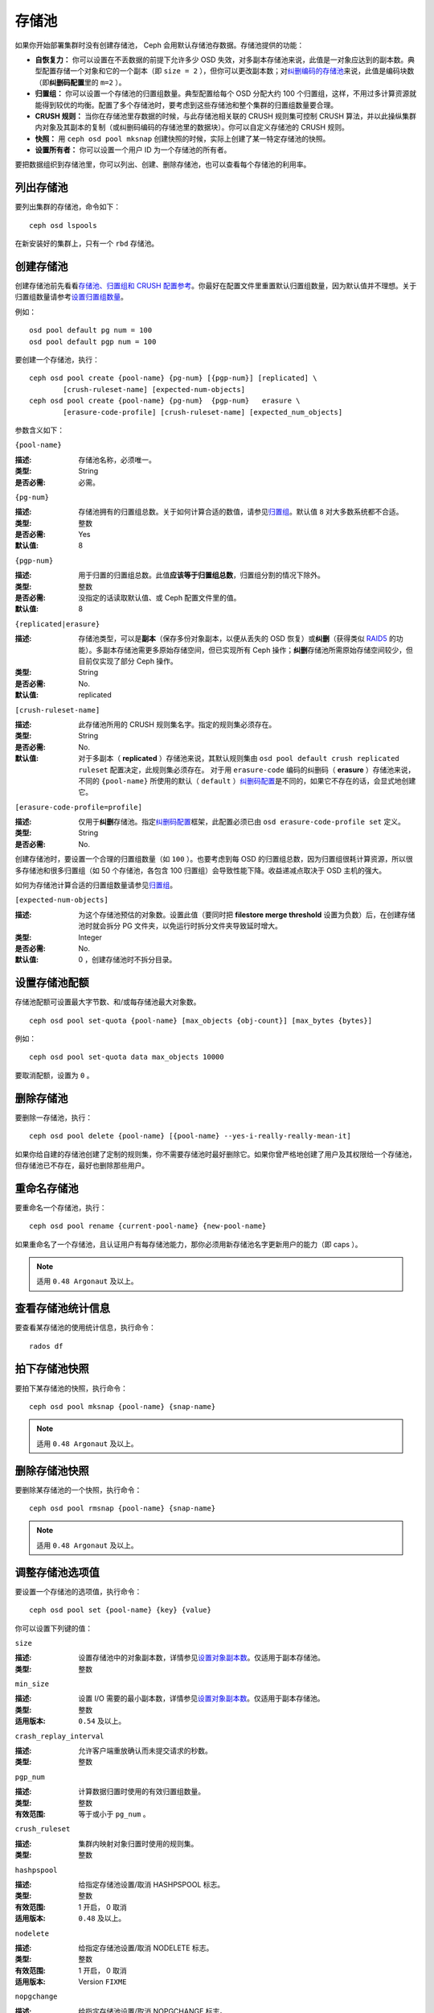 ========
 存储池
========

如果你开始部署集群时没有创建存储池， Ceph 会用默认存储池存数据。存储池提供的功能：

- **自恢复力：** 你可以设置在不丢数据的前提下允许多少 OSD 失效，对多副本存储\
  池来说，此值是一对象应达到的副本数。典型配置存储一个对象和它的一个副本（即 \
  ``size = 2`` ），但你可以更改副本数；对\ `纠删编码的存储池`_\ 来说，此值是\
  编码块数（即\ **纠删码配置**\ 里的 ``m=2`` ）。

- **归置组：** 你可以设置一个存储池的归置组数量。典型配置给每个 OSD 分配大约 100 \
  个归置组，这样，不用过多计算资源就能得到较优的均衡。配置了多个存储池时，要考虑到\
  这些存储池和整个集群的归置组数量要合理。

- **CRUSH 规则：** 当你在存储池里存数据的时候，与此存储池相关联的 CRUSH 规则集可控\
  制 CRUSH 算法，并以此操纵集群内对象及其副本的复制（或纠删码编码的存储池里的数据\
  块）。你可以自定义存储池的 CRUSH 规则。

- **快照：** 用 ``ceph osd pool mksnap`` 创建快照的时候，实际上创建了某一特定存储\
  池的快照。

- **设置所有者：** 你可以设置一个用户 ID 为一个存储池的所有者。

要把数据组织到存储池里，你可以列出、创建、删除存储池，也可以查看每个存储池的利用率。

.. _纠删编码的存储池: ../erasure-code


列出存储池
==========

要列出集群的存储池，命令如下： ::

	ceph osd lspools

在新安装好的集群上，只有一个 ``rbd`` 存储池。


.. _createpool:

创建存储池
==========

创建存储池前先看看\ `存储池、归置组和 CRUSH 配置参考`_\ 。你最好在配置文件\
里重置默认归置组数量，因为默认值并不理想。关于归置组数量请参考\
`设置归置组数量`_\ 。

例如： ::

	osd pool default pg num = 100
	osd pool default pgp num = 100

要创建一个存储池，执行： ::

	ceph osd pool create {pool-name} {pg-num} [{pgp-num}] [replicated] \
		[crush-ruleset-name] [expected-num-objects]
	ceph osd pool create {pool-name} {pg-num}  {pgp-num}   erasure \
		[erasure-code-profile] [crush-ruleset-name] [expected_num_objects]

参数含义如下：


``{pool-name}``

:描述: 存储池名称，必须唯一。
:类型: String
:是否必需: 必需。


``{pg-num}``

:描述: 存储池拥有的归置组总数。关于如何计算合适的数值，请参见\ `归置组`_\ 。\
       默认值 ``8`` 对大多数系统都不合适。

:类型: 整数
:是否必需: Yes
:默认值: 8


``{pgp-num}``

:描述: 用于归置的归置组总数。此值\ **应该等于归置组总数**\ ，归置组分割的情\
       况下除外。

:类型: 整数
:是否必需: 没指定的话读取默认值、或 Ceph 配置文件里的值。
:默认值: 8


``{replicated|erasure}``

:描述: 存储池类型，可以是\ **副本**\ （保存多份对象副本，以便从丢失的 OSD \
       恢复）或\ **纠删**\ （获得类似 `RAID5`_ 的功能）。多副本存储池需更多\
       原始存储空间，但已实现所有 Ceph 操作；\ **纠删**\ 存储池所需原始存储\
       空间较少，但目前仅实现了部分 Ceph 操作。

:类型: String
:是否必需: No.
:默认值: replicated

.. _RAID5: ../erasure-code


``[crush-ruleset-name]``

:描述: 此存储池所用的 CRUSH 规则集名字。指定的规则集必须存在。
:类型: String
:是否必需: No.
:默认值: 对于多副本（ **replicated** ）存储池来说，其默认规则集由 \
         ``osd pool default crush replicated ruleset`` 配置决定，此规则集\
         必须存在。
         对于用 ``erasure-code`` 编码的纠删码（ **erasure** ）存储池来说，\
         不同的 ``{pool-name}`` 所使用的默认（ ``default`` ）\ \
         `纠删码配置`_\ 是不同的，如果它不存在的话，会显式地创建它。


``[erasure-code-profile=profile]``

:描述: 仅用于\ **纠删**\ 存储池。指定\ `纠删码配置`_\ 框架，此配置必须已由 \
       ``osd erasure-code-profile set`` 定义。

:类型: String
:是否必需: No.

.. _纠删码配置: ../erasure-code-profile

创建存储池时，要设置一个合理的归置组数量（如 ``100`` ）。也要考虑\
到每 OSD 的归置组总数，因为归置组很耗计算资源，所以很多存储池和很\
多归置组（如 50 个存储池，各包含 100 归置组）会导致性能下降。收益\
递减点取决于 OSD 主机的强大。

如何为存储池计算合适的归置组数量请参见\ `归置组`_\ 。

.. _归置组: ../placement-groups


``[expected-num-objects]``

:描述: 为这个存储池预估的对象数。设置此值（要同时把 \
       **filestore merge threshold** 设置为负数）后，在创建存储\
       池时就会拆分 PG 文件夹，以免运行时拆分文件夹导致延时增大。

:类型: Integer
:是否必需: No.
:默认值: 0 ，创建存储池时不拆分目录。


设置存储池配额
==============

存储池配额可设置最大字节数、和/或每存储池最大对象数。 ::

	ceph osd pool set-quota {pool-name} [max_objects {obj-count}] [max_bytes {bytes}]

例如： ::

	ceph osd pool set-quota data max_objects 10000

要取消配额，设置为 ``0`` 。


删除存储池
==========

要删除一存储池，执行： ::

	ceph osd pool delete {pool-name} [{pool-name} --yes-i-really-really-mean-it]

如果你给自建的存储池创建了定制的规则集，你不需要存储池时最好删除它。如果你曾严格地创\
建了用户及其权限给一个存储池，但存储池已不存在，最好也删除那些用户。


重命名存储池
============

要重命名一个存储池，执行： ::

	ceph osd pool rename {current-pool-name} {new-pool-name}

如果重命名了一个存储池，且认证用户有每存储池能力，那你必须用新存储池名字更新用户的能\
力（即 caps ）。

.. note:: 适用 ``0.48 Argonaut`` 及以上。


查看存储池统计信息
==================

要查看某存储池的使用统计信息，执行命令： ::

	rados df


拍下存储池快照
==============

要拍下某存储池的快照，执行命令： ::

	ceph osd pool mksnap {pool-name} {snap-name}

.. note:: 适用 ``0.48 Argonaut`` 及以上。


删除存储池快照
==============

要删除某存储池的一个快照，执行命令： ::

	ceph osd pool rmsnap {pool-name} {snap-name}

.. note:: 适用 ``0.48 Argonaut`` 及以上。


.. _setpoolvalues:

调整存储池选项值
================

要设置一个存储池的选项值，执行命令： ::

	ceph osd pool set {pool-name} {key} {value}

你可以设置下列键的值：


.. _size:

``size``

:描述: 设置存储池中的对象副本数，详情参见\ `设置对象副本数`_\ 。\
       仅适用于副本存储池。

:类型: 整数


.. _min_size:

``min_size``

:描述: 设置 I/O 需要的最小副本数，详情参见\ `设置对象副本数`_\ 。\
       仅适用于副本存储池。

:类型: 整数
:适用版本: ``0.54`` 及以上。


.. _crash_replay_interval:

``crash_replay_interval``

:描述: 允许客户端重放确认而未提交请求的秒数。
:类型: 整数


.. _pgp_num:

``pgp_num``

:描述: 计算数据归置时使用的有效归置组数量。
:类型: 整数
:有效范围: 等于或小于 ``pg_num`` 。


.. _crush_ruleset:

``crush_ruleset``

:描述: 集群内映射对象归置时使用的规则集。
:类型: 整数


.. _hashpspool:

``hashpspool``

:描述: 给指定存储池设置/取消 HASHPSPOOL 标志。
:类型: 整数
:有效范围: 1 开启， 0 取消
:适用版本: ``0.48`` 及以上。


.. _nodelete:

``nodelete``

:描述: 给指定存储池设置/取消 NODELETE 标志。
:类型: 整数
:有效范围: 1 开启， 0 取消
:适用版本: Version ``FIXME``


.. _nopgchange:

``nopgchange``

:描述: 给指定存储池设置/取消 NOPGCHANGE 标志。
:类型: 整数
:有效范围: 1 开启， 0 取消
:适用版本: Version ``FIXME``


.. _nosizechange:

``nosizechange``

:描述: 给指定存储池设置/取消 NOSIZECHANGE 标志。
:类型: 整数
:有效范围: 1 开启， 0 取消
:适用版本: Version ``FIXME``


.. _write_fadvise_dontneed:

``write_fadvise_dontneed``

:描述: 设置或取消指定存储池的 WRITE_FADVISE_DONTNEED 标志。
:类型: Integer
:有效范围: 1 开启， 0 取消


.. _noscrub:

``noscrub``

:描述: 设置或取消指定存储池的 NOSCRUB 标志。
:类型: Integer
:有效范围: 1 设置， 0 取消


.. _nodeep-scrub:

``nodeep-scrub``

:描述: 设置或取消指定存储池的 NODEEP_SCRUB 标志。
:类型: Integer
:有效范围: 1 开启， 0 取消


.. _hit_set_type:

``hit_set_type``

:描述: 启用缓存存储池的命中集跟踪，详情见 `Bloom 过滤器`_\ 。
:类型: String
:有效值: ``bloom``, ``explicit_hash``, ``explicit_object``
:默认值: ``bloom`` ，其它是用于测试的。


.. _hit_set_count:

``hit_set_count``

:描述: 为缓存存储池保留的命中集数量。此值越高， ``ceph-osd`` \
       守护进程消耗的内存越多。
:类型: 整数
:有效范围: ``1``. Agent doesn't handle > 1 yet.


.. _hit_set_period:

``hit_set_period``

:描述: 为缓存存储池保留的命中集有效期。此值越高， ``ceph-osd`` \
       消耗的内存越多。
:类型: 整数
:实例: ``3600`` 1hr


.. _hit_set_fpp:

``hit_set_fpp``

:描述: ``bloom`` 命中集类型的假阳性概率。详情见 `Bloom 过滤器`_\ 。
:类型: Double
:有效范围: 0.0 - 1.0
:默认值: ``0.05``


.. _cache_target_dirty_ratio:

``cache_target_dirty_ratio``

:描述: 缓存存储池包含的脏对象达到多少比例时就把它们回写到后端的\
       存储池。
:类型: Double
:默认值: ``.4``


.. _cache_target_dirty_high_ratio:

``cache_target_dirty_high_ratio``

:描述: 缓存存储池内包含的已修改（脏的）对象达到此比例时，缓存层\
       代理就会更快地把脏对象刷回到后端存储池。

:类型: Double
:默认值: ``.6``


.. _cache_target_full_ratio:

``cache_target_full_ratio``

:描述: 缓存存储池包含的干净对象达到多少比例时，缓存代理就把它们\
       赶出缓存存储池。
:类型: Double
:默认值: ``.8``


.. _target_max_bytes:

``target_max_bytes``

:描述: 达到 ``max_bytes`` 阀值时 Ceph 就回写或赶出对象。
:类型: 整数
:实例: ``1000000000000``  #1-TB


.. _target_max_objects:

``target_max_objects``

:描述: 达到 ``max_objects`` 阀值时 Ceph 就回写或赶出对象。
:类型: 整数
:实例: ``1000000`` #1M objects


.. _cache_min_flush_age:

``cache_min_flush_age``

:描述: 达到此时间（单位为秒）时，缓存代理就把某些对象从缓存存储池\
       刷回到存储池。

:类型: 整数
:实例: ``600`` 10min


.. _cache_min_evict_age:

``cache_min_evict_age``

:描述: 达到此时间（单位为秒）时，缓存代理就把某些对象从缓存存储池\
       赶出。

:类型: 整数
:实例: ``1800`` 30min


.. _fast_read:

``fast_read``

:描述: 在纠删码存储池上，如果打开了这个标志，读请求会向所有分片\
       发送子操作读，然后等着，直到收到的分片足以解码给客户端。\
       对 jerasure 和 isa 纠删码插件来说，只要前 K 个请求返回，\
       就能立即解码、并先把这些数据发给客户端。这样有助于资源折\
       衷，以提升性能。当前，这些标志还只能用于纠删码存储池。

:类型: Boolean
:默认值: ``0``


.. _scrub_min_interval:

``scrub_min_interval``

:描述: 在负载低时，洗刷存储池的最大间隔秒数。如果是 0 ，就按照\
       配置文件里的 osd_scrub_min_interval 。

:类型: Double
:默认值: ``0``


.. _scrub_max_interval:

``scrub_max_interval``

:描述: 不管集群负载如何，都要洗刷存储池的最大间隔秒数。如果是 \
       0 ，就按照配置文件里的 osd_scrub_max_interval 。

:类型: Double
:默认值: ``0``


.. _deep_scrub_interval:

``deep_scrub_interval``

:描述: “深度”洗刷存储池的间隔秒数。如果是 0 ，就按照配置文件里\
       的 osd_deep_scrub_interval 。

:类型: Double
:默认值: ``0``


获取存储池选项值
================

要获取一个存储池的选项值，执行命令： ::

	ceph osd pool get {pool-name} {key}

你可以获取到下列选项的值：


``size``

:描述: 见 size_

:类型: 整数


``min_size``

:描述: 见 min_size_

:类型: 整数
:适用版本: ``0.54`` 及以上


``crash_replay_interval``

:描述: 见 crash_replay_interval_

:类型: 整数


``pgp_num``

:描述: 见 pgp_num_

:类型: 整数
:有效范围: 小于等于 ``pg_num`` 。


``crush_ruleset``

:描述: 见 crush_ruleset_
:类型: 整数


``hit_set_type``

:描述: 见 hit_set_type_

:类型: String
:有效选项: ``bloom`` 、 ``explicit_hash`` 、 ``explicit_object``


``hit_set_count``

:描述: 见 hit_set_count_

:类型: 整数


``hit_set_period``

:描述: 见 hit_set_period_

:类型: 整数


``hit_set_fpp``

:描述: 见 hit_set_fpp_

:类型: Double


``cache_target_dirty_ratio``

:描述: 见 cache_target_dirty_ratio_

:类型: Double


``cache_target_dirty_high_ratio``

:描述: 见 cache_target_dirty_high_ratio_

:类型: Double


``cache_target_full_ratio``

:描述: 见 cache_target_full_ratio_

:类型: Double


``target_max_bytes``

:描述: 见 target_max_bytes_

:类型: 整数


``target_max_objects``

:描述: 见 target_max_objects_

:类型: 整数


``cache_min_flush_age``

:描述: 见 cache_min_flush_age_

:类型: 整数


``cache_min_evict_age``

:描述: 见 cache_min_evict_age_

:类型: 整数


``fast_read``

:描述: 见 fast_read_

:类型: Boolean


``scrub_min_interval``

:描述: 见 scrub_min_interval_

:类型: Double


``scrub_max_interval``

:描述: 见 scrub_max_interval_

:类型: Double


``deep_scrub_interval``

:描述: 见 deep_scrub_interval_

:类型: Double


设置对象副本数
==============

要设置多副本存储池的对象副本数，执行命令： ::

	ceph osd pool set {poolname} size {num-replicas}

.. important:: ``{num-replicas}`` 包括对象自身，如果你想要对象\
   自身及其两份拷贝共计三份，指定 3 。

例如： ::

	ceph osd pool set data size 3

你可以在每个存储池上执行这个命令。\ **注意**\ ，一个处于降级模式的对象其副本数小于\
规定值 ``pool size`` ，但仍可接受 I/O 请求。为保证 I/O 正常，可用 ``min_size`` 选\
项为其设置个最低副本数。例如： ::

	ceph osd pool set data min_size 2

这确保数据存储池里任何副本数小于 ``min_size`` 的对象都不会收到 I/O 了。


获取对象副本数
==============

要获取对象副本数，执行命令： ::

	ceph osd dump | grep 'replicated size'

Ceph 会列出存储池，且高亮 ``replicated size`` 属性。默认情况下， Ceph 会创建一对象\
的两个副本（一共三个副本，或 size 值为 3 ）。


.. _存储池、归置组和 CRUSH 配置参考: ../../configuration/pool-pg-config-ref
.. _Bloom 过滤器: http://en.wikipedia.org/wiki/Bloom_filter
.. _设置归置组数量: ../placement-groups#set-the-number-of-placement-groups
